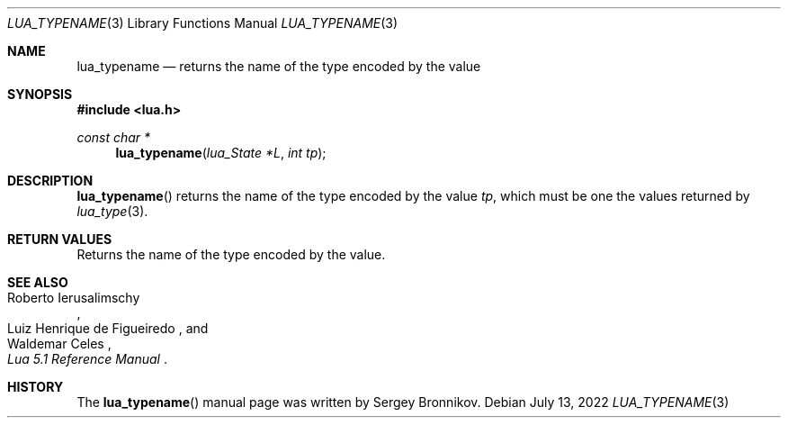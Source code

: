 .Dd $Mdocdate: July 13 2022 $
.Dt LUA_TYPENAME 3
.Os
.Sh NAME
.Nm lua_typename
.Nd returns the name of the type encoded by the value
.Sh SYNOPSIS
.In lua.h
.Ft const char *
.Fn lua_typename "lua_State *L" "int tp"
.Sh DESCRIPTION
.Fn lua_typename
returns the name of the type encoded by the value
.Fa tp ,
which must be one the values returned by
.Xr lua_type 3 .
.Sh RETURN VALUES
Returns the name of the type encoded by the value.
.Sh SEE ALSO
.Rs
.%A Roberto Ierusalimschy
.%A Luiz Henrique de Figueiredo
.%A Waldemar Celes
.%T Lua 5.1 Reference Manual
.Re
.Sh HISTORY
The
.Fn lua_typename
manual page was written by Sergey Bronnikov.

